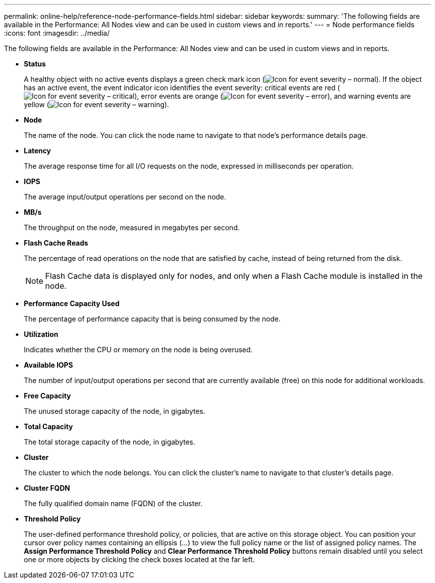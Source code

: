 ---
permalink: online-help/reference-node-performance-fields.html
sidebar: sidebar
keywords: 
summary: 'The following fields are available in the Performance: All Nodes view and can be used in custom views and in reports.'
---
= Node performance fields
:icons: font
:imagesdir: ../media/

[.lead]
The following fields are available in the Performance: All Nodes view and can be used in custom views and in reports.

* *Status*
+
A healthy object with no active events displays a green check mark icon (image:../media/sev-normal-um60.png[Icon for event severity – normal]). If the object has an active event, the event indicator icon identifies the event severity: critical events are red (image:../media/sev-critical-um60.png[Icon for event severity – critical]), error events are orange (image:../media/sev-error-um60.png[Icon for event severity – error]), and warning events are yellow (image:../media/sev-warning-um60.png[Icon for event severity – warning]).

* *Node*
+
The name of the node. You can click the node name to navigate to that node's performance details page.

* *Latency*
+
The average response time for all I/O requests on the node, expressed in milliseconds per operation.

* *IOPS*
+
The average input/output operations per second on the node.

* *MB/s*
+
The throughput on the node, measured in megabytes per second.

* *Flash Cache Reads*
+
The percentage of read operations on the node that are satisfied by cache, instead of being returned from the disk.
+
[NOTE]
====
Flash Cache data is displayed only for nodes, and only when a Flash Cache module is installed in the node.
====

* *Performance Capacity Used*
+
The percentage of performance capacity that is being consumed by the node.

* *Utilization*
+
Indicates whether the CPU or memory on the node is being overused.

* *Available IOPS*
+
The number of input/output operations per second that are currently available (free) on this node for additional workloads.

* *Free Capacity*
+
The unused storage capacity of the node, in gigabytes.

* *Total Capacity*
+
The total storage capacity of the node, in gigabytes.

* *Cluster*
+
The cluster to which the node belongs. You can click the cluster's name to navigate to that cluster's details page.

* *Cluster FQDN*
+
The fully qualified domain name (FQDN) of the cluster.

* *Threshold Policy*
+
The user-defined performance threshold policy, or policies, that are active on this storage object. You can position your cursor over policy names containing an ellipsis (...) to view the full policy name or the list of assigned policy names. The *Assign Performance Threshold Policy* and *Clear Performance Threshold Policy* buttons remain disabled until you select one or more objects by clicking the check boxes located at the far left.
